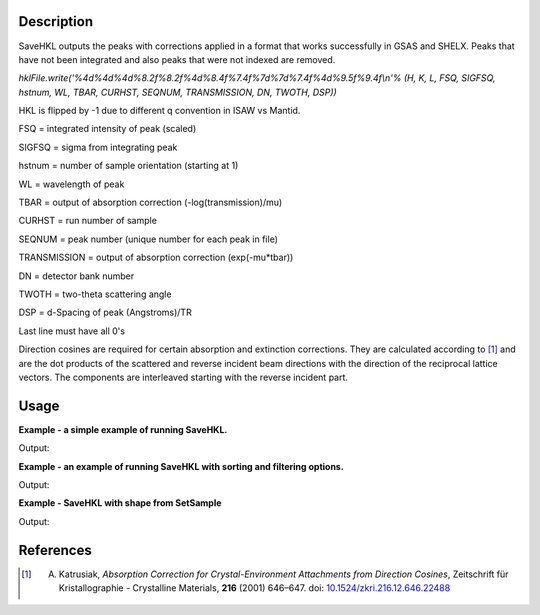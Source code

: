 .. algorithm::

.. summary::

.. relatedalgorithms::

.. properties::

Description
-----------

SaveHKL outputs the peaks with corrections applied in a format
that works successfully in GSAS and SHELX. Peaks that have not been
integrated and also peaks that were not indexed are removed.

`hklFile.write('%4d%4d%4d%8.2f%8.2f%4d%8.4f%7.4f%7d%7d%7.4f%4d%9.5f%9.4f\\n'%
(H, K, L, FSQ, SIGFSQ, hstnum, WL, TBAR, CURHST, SEQNUM, TRANSMISSION,
DN, TWOTH, DSP))`

HKL is flipped by -1 due to different q convention in ISAW vs Mantid.

FSQ = integrated intensity of peak (scaled)

SIGFSQ = sigma from integrating peak

hstnum = number of sample orientation (starting at 1)

WL = wavelength of peak

TBAR = output of absorption correction (-log(transmission)/mu)

CURHST = run number of sample

SEQNUM = peak number (unique number for each peak in file)

TRANSMISSION = output of absorption correction (exp(-mu\*tbar))

DN = detector bank number

TWOTH = two-theta scattering angle

DSP = d-Spacing of peak (Angstroms)/TR

Last line must have all 0's

Direction cosines are required for certain absorption and extinction corrections. They are calculated according to [1]_
and are the dot products of the scattered and reverse incident beam directions with the direction of the reciprocal
lattice vectors. The components are interleaved starting with the reverse incident part.

Usage
-----
**Example - a simple example of running SaveHKL.**

.. testcode:: ExSaveHKLSimple

    import os

    path = os.path.join(os.path.expanduser("~"), "MyPeaks.hkl")

    #load a peaks workspace from file
    peaks = LoadIsawPeaks(Filename=r'Peaks5637.integrate')
    SaveHKL(peaks, path)

    print(os.path.isfile(path))

Output:

.. testoutput:: ExSaveHKLSimple

    True

.. testcleanup:: ExSaveHKLSimple

    import os
    def removeFiles(files):
      for ws in files:
        try:
          path = os.path.join(os.path.expanduser("~"), ws)
          os.remove(path)
        except:
          pass

    removeFiles(["MyPeaks.hkl"])

**Example - an example of running SaveHKL with sorting and filtering options.**

.. testcode:: ExSaveHKLOptions

    import os

    #load a peaks workspace from file
    peaks = LoadIsawPeaks(Filename=r'Peaks5637.integrate')
    print("Number of peaks in table {}".format(peaks.rowCount()))

    path = os.path.join(os.path.expanduser("~"), "MyPeaks.hkl")
    SaveHKL(peaks, path, MinWavelength=0.5, MaxWavelength=2,MinDSpacing=0.2, SortBy='Bank')

    peaks = LoadHKL(path)
    print("Number of peaks in table {}".format(peaks.rowCount()))

Output:

.. testoutput:: ExSaveHKLOptions

    Number of peaks in table 434
    Number of peaks in table 234

.. testcleanup:: ExSaveHKLOptions

    import os
    def removeFiles(files):
      for ws in files:
        try:
          path = os.path.join(os.path.expanduser("~"), ws)
          os.remove(path)
        except:
          pass

    removeFiles(["MyPeaks.hkl"])

**Example - SaveHKL with shape from SetSample**

.. testcode:: ExSaveHKLSetSample

    import os
    path = os.path.join(os.path.expanduser("~"), "MyPeaks.hkl")

    # load a peaks workspace from file
    peaks = LoadIsawPeaks(Filename=r'SXD23767.peaks')
    SetSample(peaks,
              Geometry={'Shape': 'Cylinder', 'Height': 4.0,
                        'Radius': 0.8,
                        'Center': [0.,0.,0.]},
              Material={'ChemicalFormula': 'V', 'SampleNumberDensity': 0.1})
    SaveHKL(peaks, path)
    print(os.path.isfile(path))

Output:

.. testoutput:: ExSaveHKLSetSample

    True

.. testcleanup:: ExSaveHKLSimple

    import os
    def removeFiles(files):
      for ws in files:
        try:
          path = os.path.join(os.path.expanduser("~"), ws)
          os.remove(path)
        except:
          pass

    removeFiles(["MyPeaks.hkl"])

References
----------

.. [1] A. Katrusiak, *Absorption Correction for Crystal-Environment Attachments from Direction Cosines*, Zeitschrift für Kristallographie - Crystalline Materials, **216** (2001) 646–647. doi: `10.1524/zkri.216.12.646.22488 <http://dx.doi.org/10.1524/zkri.216.12.646.22488>`_


.. categories::

.. sourcelink::
